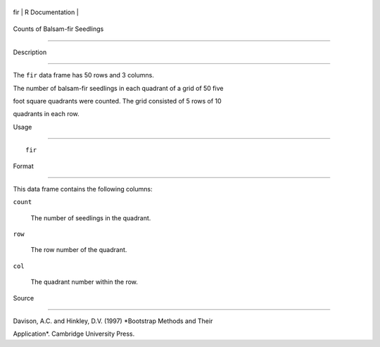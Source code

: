 +-------+-------------------+
| fir   | R Documentation   |
+-------+-------------------+

Counts of Balsam-fir Seedlings
------------------------------

Description
~~~~~~~~~~~

The ``fir`` data frame has 50 rows and 3 columns.

The number of balsam-fir seedlings in each quadrant of a grid of 50 five
foot square quadrants were counted. The grid consisted of 5 rows of 10
quadrants in each row.

Usage
~~~~~

::

    fir

Format
~~~~~~

This data frame contains the following columns:

``count``
    The number of seedlings in the quadrant.

``row``
    The row number of the quadrant.

``col``
    The quadrant number within the row.

Source
~~~~~~

Davison, A.C. and Hinkley, D.V. (1997) *Bootstrap Methods and Their
Application*. Cambridge University Press.
